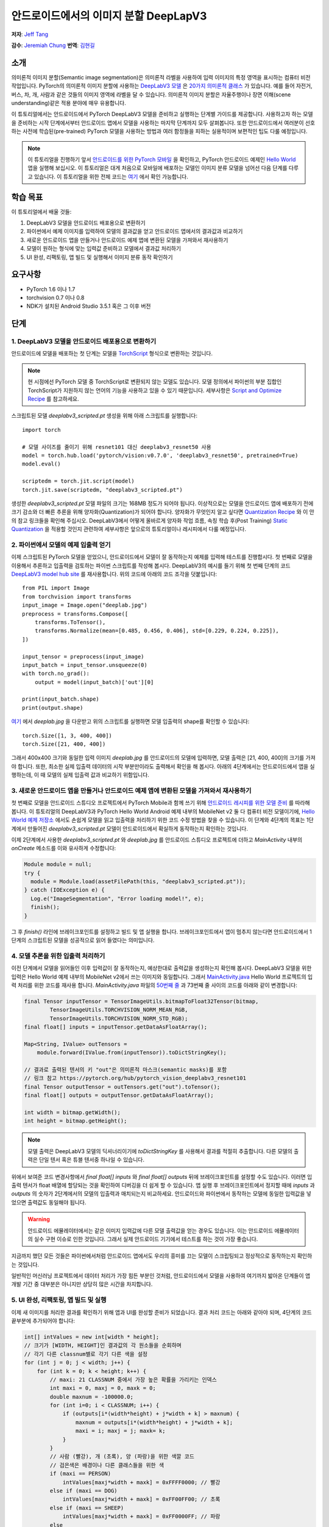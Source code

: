 안드로이드에서의 이미지 분할 DeepLapV3
=================================================

**저자**: `Jeff Tang <https://github.com/jeffxtang>`_

**감수**: `Jeremiah Chung <https://github.com/jeremiahschung>`_
**번역**: `김현길 <https://github.com/des00>`_

소개
----

의미론적 이미지 분할(Semantic image segmentation)은 의미론적 라벨을 사용하여 입력 이미지의 특정 영역을 표시하는 컴퓨터 비전 작업입니다.
PyTorch의 의미론적 이미지 분할에 사용하는 `DeepLabV3 모델 <https://pytorch.org/hub/pytorch_vision_deeplabv3_resnet101>`_ 은 `20가지 의미론적 클래스 <http://host.robots.ox.ac.uk:8080/pascal/VOC/voc2007/segexamples/index.html>`_ 가 있습니다. 예를 들어 자전거, 버스, 차, 개, 사람과 같은 것들의 이미지 영역에 라벨을 달 수 있습니다.
의미론적 이미지 분할은 자율주행이나 장면 이해(scene understanding)같은 적용 분야에 매우 유용합니다.

이 튜토리얼에서는 안드로이드에서 PyTorch DeepLabV3 모델을 준비하고 실행하는 단계별 가이드를 제공합니다. 사용하고자 하는 모델을 준비하는 시작 단계에서부터 안드로이드 앱에서 모델을 사용하는 마지막 단계까지 모두 살펴봅니다.
또한 안드로이드에서 여러분이 선호하는 사전에 학습된(pre-trained) PyTorch 모델을 사용하는 방법과 여러 함정들을 피하는 실용적이며 보편적인 팁도 다룰 예정입니다.

.. note:: 이 튜토리얼을 진행하기 앞서 `안드로이드를 위한 PyTorch 모바일 <https://pytorch.org/mobile/android/>`_ 을 확인하고, PyTorch 안드로이드 예제인 `Hello World <https://github.com/pytorch/android-demo-app/tree/master/HelloWorldApp>`_ 앱을 실행해 보십시오. 이 튜토리얼은 대게 처음으로 모바일에 배포하는 모델인 이미지 분류 모델을 넘어선 다음 단계를 다루고 있습니다. 이 튜토리얼을 위한 전체 코드는 `여기 <https://github.com/pytorch/android-demo-app/tree/master/ImageSegmentation>`_ 에서 확인 가능합니다.

학습 목표
---------

이 튜토리얼에서 배울 것들:

1. DeepLabV3 모델을 안드로이드 배포용으로 변환하기

2. 파이썬에서 예제 이미지를 입력하여 모델의 결과값을 얻고 안드로이드 앱에서의 결과값과 비교하기

3. 새로운 안드로이드 앱을 만들거나 안드로이드 예제 앱에 변환된 모델을 가져와서 재사용하기

4. 모델이 원하는 형식에 맞는 입력값 준비하고 모델에서 결과값 처리하기

5. UI 완성, 리팩토링, 앱 빌드 및 실행해서 이미지 분류 동작 확인하기

요구사항
----------

* PyTorch 1.6 이나 1.7

* torchvision 0.7 이나 0.8

* NDK가 설치된 Android Studio 3.5.1 혹은 그 이후 버전

단계
----

1. DeepLabV3 모델을 안드로이드 배포용으로 변환하기
^^^^^^^^^^^^^^^^^^^^^^^^^^^^^^^^^^^^^^^^^^^^^^^^^^^^^^^

안드로이드에 모델을 배포하는 첫 단계는 모델을 `TorchScript <https://tutorials.pytorch.kr/beginner/Intro_to_TorchScript_tutorial.html>`_ 형식으로 변환하는 것입니다.

.. note::
    현 시점에선 PyTorch 모델 중 TorchScript로 변환되지 않는 모델도 있습니다. 모델 정의에서 파이썬의 부분 집합인 TorchScript가 지원하지 않는 언어의 기능을 사용하고 있을 수 있기 때문입니다. 세부사항은 `Script and Optimize Recipe <../recipes/script_optimized.html>`_ 를 참고하세요.

스크립트된 모델 `deeplabv3_scripted.pt` 생성을 위해 아래 스크립트를 실행합니다:

::

    import torch

    # 모델 사이즈를 줄이기 위해 resnet101 대신 deeplabv3_resnet50 사용
    model = torch.hub.load('pytorch/vision:v0.7.0', 'deeplabv3_resnet50', pretrained=True)
    model.eval()

    scriptedm = torch.jit.script(model)
    torch.jit.save(scriptedm, "deeplabv3_scripted.pt")

생성한 `deeplabv3_scripted.pt` 모델 파일의 크기는 168MB 정도가 되어야 됩니다. 이상적으로는 모델을 안드로이드 앱에 배포하기 전에 크기 감소와 더 빠른 추론을 위해 양자화(Quantization)가 되어야 합니다. 양자화가 무엇인지 알고 싶다면 `Quantization Recipe <../recipes/quantization.html>`_ 와 이 안의 참고 링크들을 확인해 주십시오. DeepLabV3에서 어떻게 올바르게 양자화 작업 흐름, 속칭 학습 후(Post Training) `Static Quantization <https://tutorials.pytorch.kr/advanced/static_quantization_tutorial.html>`_ 을 적용할 것인지 관련하여 세부사항은 앞으로의 튜토리얼이나 레시피에서 다룰 예정입니다.

2. 파이썬에서 모델의 예제 입출력 얻기
^^^^^^^^^^^^^^^^^^^^^^^^^^^^^^^^^^^^^^^^^^^^^^^^^^^^^^^^

이제 스크립트된 PyTorch 모델을 얻었으니, 안드로이드에서 모델이 잘 동작하는지 예제를 입력해 테스트를 진행합시다. 첫 번째로 모델을 이용해서 추론하고 입출력을 검토하는 파이썬 스크립트를 작성해 봅시다. DeepLabV3의 예시를 들기 위해 첫 번째 단계의 코드 `DeepLabV3 model hub site <https://pytorch.org/hub/pytorch_vision_deeplabv3_resnet101>`_ 를 재사용합니다. 위의 코드에 아래의 코드 조각을 덧붙입니다:

::

    from PIL import Image
    from torchvision import transforms
    input_image = Image.open("deeplab.jpg")
    preprocess = transforms.Compose([
        transforms.ToTensor(),
        transforms.Normalize(mean=[0.485, 0.456, 0.406], std=[0.229, 0.224, 0.225]),
    ])

    input_tensor = preprocess(input_image)
    input_batch = input_tensor.unsqueeze(0)
    with torch.no_grad():
        output = model(input_batch)['out'][0]

    print(input_batch.shape)
    print(output.shape)

`여기 <https://github.com/jeffxtang/android-demo-app/blob/new_demo_apps/ImageSegmentation/app/src/main/assets/deeplab.jpg>`_ 에서  `deeplab.jpg` 을 다운받고 위의 스크립트를 실행하면 모델 입출력의 shape를 확인할 수 있습니다:

::

    torch.Size([1, 3, 400, 400])
    torch.Size([21, 400, 400])

그래서 400x400 크기와 동일한 입력 이미지  `deeplab.jpg` 를 안드로이드의 모델에 입력하면, 모델 출력은 [21, 400, 400]의 크기를 가져야 합니다. 또한, 최소한 실제 입출력 데이터의 시작 부분만이라도 출력해서 확인을 해 봅시다. 아래의 4단계에서는 안드로이드에서 앱을 실행하는데, 이 때 모델의 실제 입출력 값과 비교하기 위함입니다.

3. 새로운 안드로이드 앱을 만들거나 안드로이드 예제 앱에 변환된 모델을 가져와서 재사용하기
^^^^^^^^^^^^^^^^^^^^^^^^^^^^^^^^^^^^^^^^^^^^^^^^^^^^^^^^^^^^^^^^^^^^^^^^

첫 번째로 모델을 안드로이드 스튜디오 프로젝트에서 PyTorch Mobile과 함께 쓰기 위해 `안드로이드 레시피를 위한 모델 준비 <../recipes/model_preparation_android.html#add-the-model-and-pytorch-library-on-android>`_ 를 따라해 봅니다. 이 튜토리얼의 DeepLabV3과 PyTorch Hello World Android 예제 내부의 MobileNet v2 둘 다 컴퓨터 비전 모델이기에, `Hello World 예제 저장소 <https://github.com/pytorch/android-demo-app/tree/master/HelloWorldApp>`_ 에서도 손쉽게 모델을 읽고 입출력을 처리하기 위한 코드 수정 방법을 찾을 수 있습니다. 이 단계와 4단계의 목표는 1단계에서 만들어진 `deeplabv3_scripted.pt` 모델이 안드로이드에서 확실하게 동작하는지 확인하는 것입니다.

이제 2단계에서 사용한 `deeplabv3_scripted.pt` 와 `deeplab.jpg` 를 안드로이드 스튜디오 프로젝트에 더하고 `MainActivity` 내부의 `onCreate` 메소드를 이와 유사하게 수정합니다:

.. code-block:: java

    Module module = null;
    try {
      module = Module.load(assetFilePath(this, "deeplabv3_scripted.pt"));
    } catch (IOException e) {
      Log.e("ImageSegmentation", "Error loading model!", e);
      finish();
    }

그 후 `finish()` 라인에 브레이크포인트를 설정하고 빌드 및 앱 실행을 합니다. 브레이크포인트에서 앱이 멈추지 않는다면 안드로이드에서 1단계의 스크립트된 모델을 성공적으로 읽어 들였다는 의미입니다.

4. 모델 추론을 위한 입출력 처리하기
^^^^^^^^^^^^^^^^^^^^^^^^^^^^^^^

이전 단계에서 모델을 읽어들인 이후 입력값이 잘 동작하는지, 예상한대로 출력값을 생성하는지 확인해 봅시다. DeepLabV3 모델을 위한 입력은 Hello World 예제 내부의 MobileNet v2에서 쓰는 이미지와 동일합니다. 그래서 `MainActivity.java <https://github.com/pytorch/android-demo-app/blob/master/HelloWorldApp/app/src/main/java/org/pytorch/helloworld/MainActivity.java>`_ Hello World 프로젝트의 입력 처리를 위한 코드를 재사용 합니다. `MainActivity.java` 파일의 `50번째 줄 <https://github.com/pytorch/android-demo-app/blob/master/HelloWorldApp/app/src/main/java/org/pytorch/helloworld/MainActivity.java#L50>`_ 과 73번째 줄 사이의 코드를 아래와 같이 변경합니다:

.. code-block:: java

    final Tensor inputTensor = TensorImageUtils.bitmapToFloat32Tensor(bitmap,
            TensorImageUtils.TORCHVISION_NORM_MEAN_RGB,
            TensorImageUtils.TORCHVISION_NORM_STD_RGB);
    final float[] inputs = inputTensor.getDataAsFloatArray();

    Map<String, IValue> outTensors =
        module.forward(IValue.from(inputTensor)).toDictStringKey();

    // 결과로 출력된 텐서의 키 "out"은 의미론적 마스크(semantic masks)를 포함
    // 링크 참고 https://pytorch.org/hub/pytorch_vision_deeplabv3_resnet101
    final Tensor outputTensor = outTensors.get("out").toTensor();
    final float[] outputs = outputTensor.getDataAsFloatArray();

    int width = bitmap.getWidth();
    int height = bitmap.getHeight();

.. note::
    모델 출력은 DeepLabV3 모델의 딕셔너리이기에 `toDictStringKey` 를 사용해서 결과를 적절히 추출합니다. 다른 모델의 출력은 단일 텐서 혹은 튜블 텐서중 하나일 수 있습니다.

위에서 보여준 코드 변경사항에서 `final float[] inputs` 와 `final float[] outputs` 뒤에 브레이크포인트를 설정할 수도 있습니다. 이러면 입출력 텐서가 float 배열에 할당되는 것을 확인하여 디버깅을 더 쉽게 할 수 있습니다.
앱 실행 후 브레이크포인트에서 정지할 때에 `inputs` 과 `outputs` 의 숫자가 2단계에서의 모델의 입출력과 매치되는지 비교하세요. 안드로이드와 파이썬에서 동작하는 모델에 동일한 입력값을 넣었으면 출력값도 동일해야 됩니다.

.. warning::
    안드로이드 에뮬레이터에서는 같은 이미지 입력값에 다른 모델 출력값을 얻는 경우도 있습니다. 이는 안드로이드 에뮬레이터의 실수 구현 이슈로 인한 것입니다. 그래서 실제 안드로이드 기기에서 테스트를 하는 것이 가장 좋습니다.

지금까지 했던 모든 것들은 파이썬에서처럼 안드로이드 앱에서도 우리의 흥미를 끄는 모델이 스크립팅되고 정상적으로 동작하는지 확인하는 것입니다.

일반적인 머신러닝 프로젝트에서 데이터 처리가 가장 힘든 부분인 것처럼, 안드로이드에서 모델을 사용하여 여기까지 밟아온 단계들이 앱 개발 기간 중 대부분은 아니지만 상당히 많은 시간을 차지합니다.

5. UI 완성, 리팩토링, 앱 빌드 및 실행
^^^^^^^^^^^^^^^^^^^^^^^^^^^^^^^^^^^^^^^^^^^^^^^^^^^^^^^^^^^^

이제 새 이미지를 처리한 결과를 확인하기 위해 앱과 UI를 완성할 준비가 되었습니다. 결과 처리 코드는 아래와 같아야 되며, 4단계의 코드 끝부분에 추가되어야 합니다:

.. code-block:: java

    int[] intValues = new int[width * height];
    // 크기가 [WIDTH, HEIGHT]인 결과값의 각 원소들을 순회하며
    // 각기 다른 classnum별로 각기 다른 색을 설정
    for (int j = 0; j < width; j++) {
        for (int k = 0; k < height; k++) {
            // maxi: 21 CLASSNUM 중에서 가장 높은 확률을 가리키는 인덱스
            int maxi = 0, maxj = 0, maxk = 0;
            double maxnum = -100000.0;
            for (int i=0; i < CLASSNUM; i++) {
                if (outputs[i*(width*height) + j*width + k] > maxnum) {
                    maxnum = outputs[i*(width*height) + j*width + k];
                    maxi = i; maxj = j; maxk= k;
                }
            }
            // 사람 (빨강), 개 (초록), 양 (파랑)을 위한 색깔 코드
            // 검은색은 배경이나 다른 클래스들을 위한 색
            if (maxi == PERSON)
                intValues[maxj*width + maxk] = 0xFFFF0000; // 빨강
            else if (maxi == DOG)
                intValues[maxj*width + maxk] = 0xFF00FF00; // 초록
            else if (maxi == SHEEP)
                intValues[maxj*width + maxk] = 0xFF0000FF; // 파랑
            else
                intValues[maxj*width + maxk] = 0xFF000000; // 검은색
        }
    }

위의 코드에서 사용한 상수는 `MainActivity` 클래스의 시작 부분에서 선언했습니다:

.. code-block:: java

    private static final int CLASSNUM = 21;
    private static final int DOG = 12;
    private static final int PERSON = 15;
    private static final int SHEEP = 17;


여기에서 구현한 것은 width*height인 입력 이미지로 [21, width, height] 크기의 텐서를 출력하는 DeepLabV3 모델에 대한 이해를 바탕으로 구현한 것입니다. width*height인 결과 행렬의 각 원소들은 0에서 20 사이의 값(소개에서 설명한 총 21개의 의미론적 라벨을 표현)을 가지며, 각각의 값은 특정한 색을 가집니다. 여기에서 설명하는 분할에서는 가장 높은 확률을 가지는 클래스의 색깔 코드(color coding)을 사용하고, 데이터셋의 모든 클래스들에 각각의 색깔 코드 설정하도록 확장도 할 수 있습니다.

결과 처리 이후, `ImageView` 에 결과를 표시하기 전에 RGB `intValues` 행렬을 비트맵 인스턴스 `outputBitmap` 으로 렌더링하고자 아래의 코드를 실행할 필요가 있을 수도 있습니다.

.. code-block:: java

    Bitmap bmpSegmentation = Bitmap.createScaledBitmap(bitmap, width, height, true);
    Bitmap outputBitmap = bmpSegmentation.copy(bmpSegmentation.getConfig(), true);
    outputBitmap.setPixels(intValues, 0, outputBitmap.getWidth(), 0, 0,
        outputBitmap.getWidth(), outputBitmap.getHeight());
    imageView.setImageBitmap(outputBitmap);

이 앱의 UI는 Hello World의 UI와 유사하지만 이미지 분류의 결과를 보여주기 위해 `TextView` 를 필요로 하지 않습니다. 코드 저장소에서 볼 수 있는 것처럼 `Segment` and `Restart` 버튼 두 개를 추가할 수도 있습니다. 이 버튼들은 모델 추론을 실행하고 분할 결과를 보다가 원본 이미지로 되돌리기 위해 사용합니다.

이제 앱을 안드로이드 에뮬레이터나 (가능하다면) 실제 기기에서 실행하면 이런 화면들을 볼 수 있습니다:

.. image:: /_static/img/deeplabv3_android.png
   :width: 300 px
.. image:: /_static/img/deeplabv3_android2.png
   :width: 300 px


정리
--------

이 튜토리얼에서는 사전에 학습된 PyTorch DeepLabV3 모델을 안드로이드에서 사용하기 위한 변환과, 그 모델이 어떻게 안드로이드에서 성공적으로 실행되는지 보았습니다. 여기에서는 모델이 안드로이드에서도 정말 실행이 되는지 각 과정을 확인해 보면서 전체 과정을 이해하는 것에 초점을 두었습니다. 전체 코드는 `여기 <https://github.com/pytorch/android-demo-app/tree/master/ImageSegmentation>`_ 에서 확인 가능합니다.

안드로이드에서 양자화나 전이 학습(transfer learning)같은 고급 주제는 앞으로의 데모 앱이나 튜토리얼에서 다룰 예정입니다.


더 알아보기
------------

1. `PyTorch 모바일 사이트 <https://pytorch.org/mobile>`_
2. `DeepLabV3 모델 <https://pytorch.org/hub/pytorch_vision_deeplabv3_resnet101>`_
3. `DeepLabV3 논문 <https://arxiv.org/pdf/1706.05587.pdf>`_
